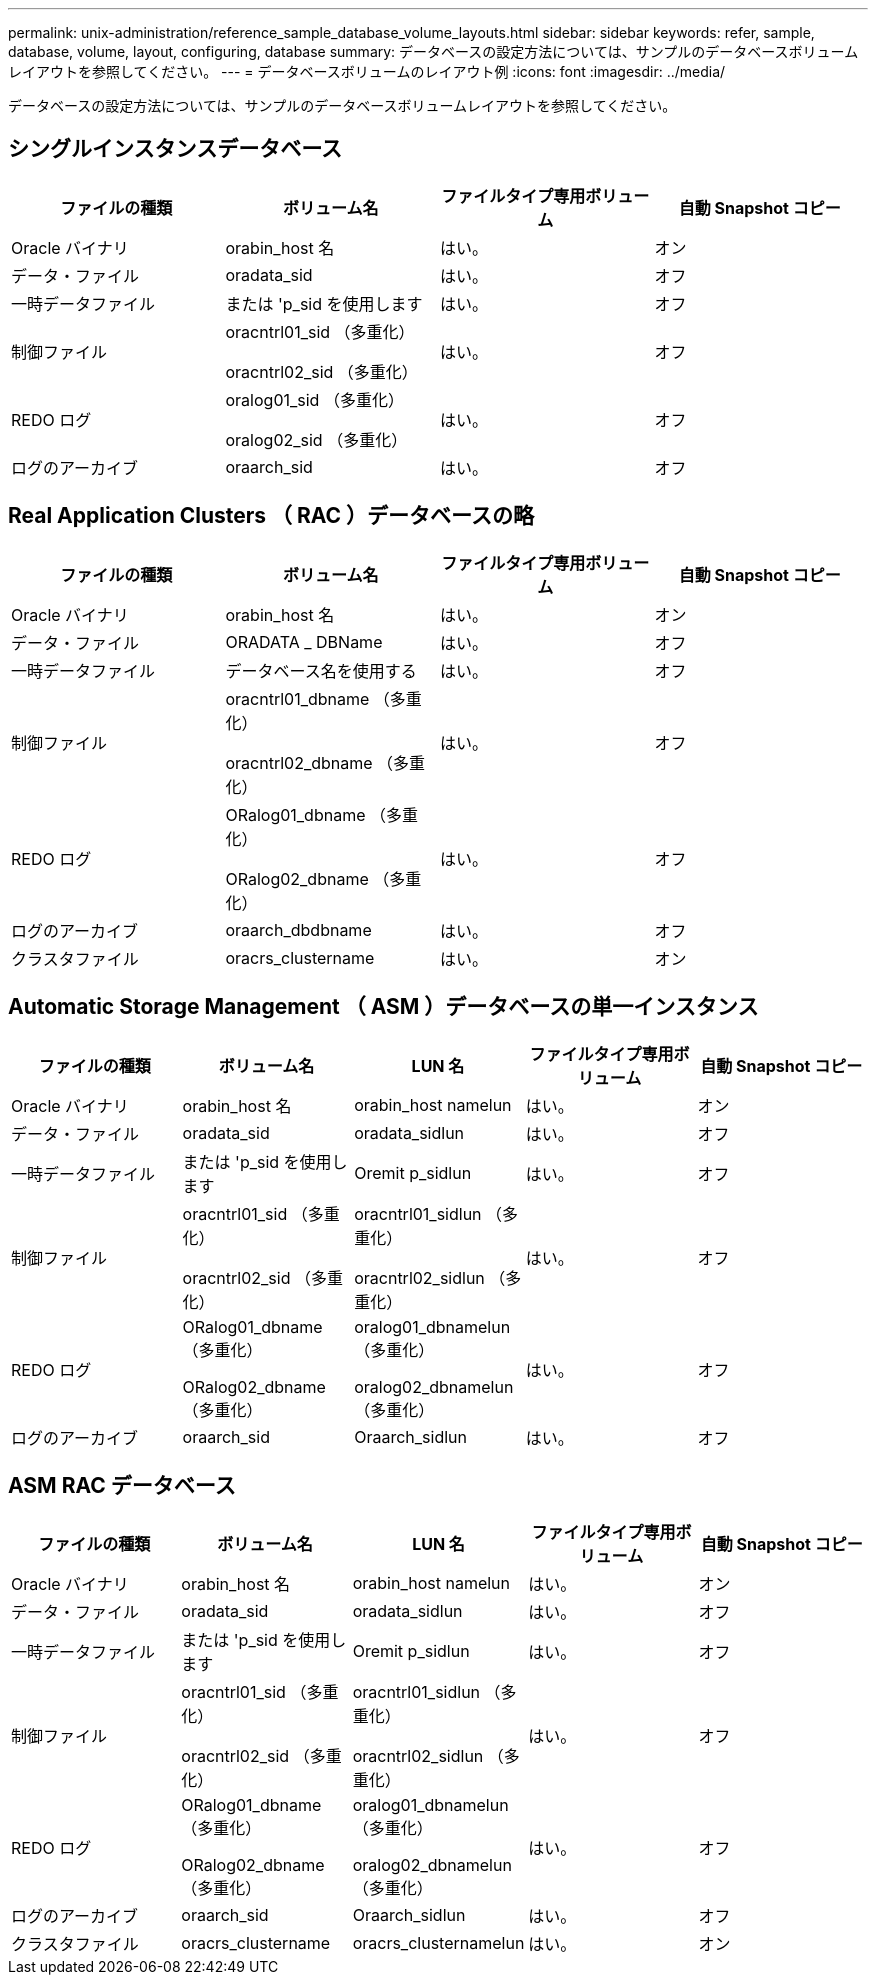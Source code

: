 ---
permalink: unix-administration/reference_sample_database_volume_layouts.html 
sidebar: sidebar 
keywords: refer, sample, database, volume, layout, configuring, database 
summary: データベースの設定方法については、サンプルのデータベースボリュームレイアウトを参照してください。 
---
= データベースボリュームのレイアウト例
:icons: font
:imagesdir: ../media/


[role="lead"]
データベースの設定方法については、サンプルのデータベースボリュームレイアウトを参照してください。



== シングルインスタンスデータベース

|===
| ファイルの種類 | ボリューム名 | ファイルタイプ専用ボリューム | 自動 Snapshot コピー 


 a| 
Oracle バイナリ
 a| 
orabin_host 名
 a| 
はい。
 a| 
オン



 a| 
データ・ファイル
 a| 
oradata_sid
 a| 
はい。
 a| 
オフ



 a| 
一時データファイル
 a| 
または 'p_sid を使用します
 a| 
はい。
 a| 
オフ



 a| 
制御ファイル
 a| 
oracntrl01_sid （多重化）

oracntrl02_sid （多重化）
 a| 
はい。
 a| 
オフ



 a| 
REDO ログ
 a| 
oralog01_sid （多重化）

oralog02_sid （多重化）
 a| 
はい。
 a| 
オフ



 a| 
ログのアーカイブ
 a| 
oraarch_sid
 a| 
はい。
 a| 
オフ

|===


== Real Application Clusters （ RAC ）データベースの略

|===
| ファイルの種類 | ボリューム名 | ファイルタイプ専用ボリューム | 自動 Snapshot コピー 


 a| 
Oracle バイナリ
 a| 
orabin_host 名
 a| 
はい。
 a| 
オン



 a| 
データ・ファイル
 a| 
ORADATA _ DBName
 a| 
はい。
 a| 
オフ



 a| 
一時データファイル
 a| 
データベース名を使用する
 a| 
はい。
 a| 
オフ



 a| 
制御ファイル
 a| 
oracntrl01_dbname （多重化）

oracntrl02_dbname （多重化）
 a| 
はい。
 a| 
オフ



 a| 
REDO ログ
 a| 
ORalog01_dbname （多重化）

ORalog02_dbname （多重化）
 a| 
はい。
 a| 
オフ



 a| 
ログのアーカイブ
 a| 
oraarch_dbdbname
 a| 
はい。
 a| 
オフ



 a| 
クラスタファイル
 a| 
oracrs_clustername
 a| 
はい。
 a| 
オン

|===


== Automatic Storage Management （ ASM ）データベースの単一インスタンス

|===
| ファイルの種類 | ボリューム名 | LUN 名 | ファイルタイプ専用ボリューム | 自動 Snapshot コピー 


 a| 
Oracle バイナリ
 a| 
orabin_host 名
 a| 
orabin_host namelun
 a| 
はい。
 a| 
オン



 a| 
データ・ファイル
 a| 
oradata_sid
 a| 
oradata_sidlun
 a| 
はい。
 a| 
オフ



 a| 
一時データファイル
 a| 
または 'p_sid を使用します
 a| 
Oremit p_sidlun
 a| 
はい。
 a| 
オフ



 a| 
制御ファイル
 a| 
oracntrl01_sid （多重化）

oracntrl02_sid （多重化）
 a| 
oracntrl01_sidlun （多重化）

oracntrl02_sidlun （多重化）
 a| 
はい。
 a| 
オフ



 a| 
REDO ログ
 a| 
ORalog01_dbname （多重化）

ORalog02_dbname （多重化）
 a| 
oralog01_dbnamelun （多重化）

oralog02_dbnamelun （多重化）
 a| 
はい。
 a| 
オフ



 a| 
ログのアーカイブ
 a| 
oraarch_sid
 a| 
Oraarch_sidlun
 a| 
はい。
 a| 
オフ

|===


== ASM RAC データベース

|===
| ファイルの種類 | ボリューム名 | LUN 名 | ファイルタイプ専用ボリューム | 自動 Snapshot コピー 


 a| 
Oracle バイナリ
 a| 
orabin_host 名
 a| 
orabin_host namelun
 a| 
はい。
 a| 
オン



 a| 
データ・ファイル
 a| 
oradata_sid
 a| 
oradata_sidlun
 a| 
はい。
 a| 
オフ



 a| 
一時データファイル
 a| 
または 'p_sid を使用します
 a| 
Oremit p_sidlun
 a| 
はい。
 a| 
オフ



 a| 
制御ファイル
 a| 
oracntrl01_sid （多重化）

oracntrl02_sid （多重化）
 a| 
oracntrl01_sidlun （多重化）

oracntrl02_sidlun （多重化）
 a| 
はい。
 a| 
オフ



 a| 
REDO ログ
 a| 
ORalog01_dbname （多重化）

ORalog02_dbname （多重化）
 a| 
oralog01_dbnamelun （多重化）

oralog02_dbnamelun （多重化）
 a| 
はい。
 a| 
オフ



 a| 
ログのアーカイブ
 a| 
oraarch_sid
 a| 
Oraarch_sidlun
 a| 
はい。
 a| 
オフ



 a| 
クラスタファイル
 a| 
oracrs_clustername
 a| 
oracrs_clusternamelun
 a| 
はい。
 a| 
オン

|===